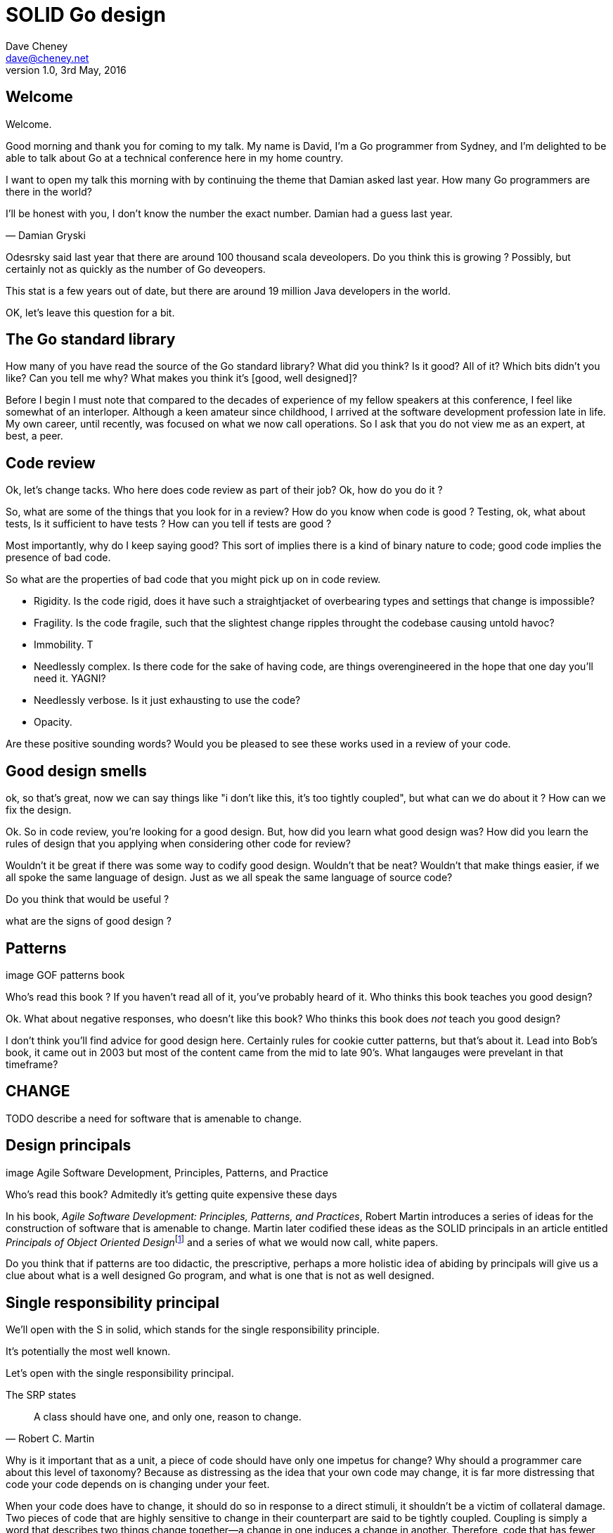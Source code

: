 = SOLID Go design
Dave Cheney <dave@cheney.net>
v1.0, 3rd May, 2016

== Welcome

Welcome.

Good morning and thank you for coming to my talk.
My name is David, I'm a Go programmer from Sydney, and I'm delighted to be able to talk about Go at a technical conference here in my home country. 

I want to open my talk this morning with by continuing the theme that Damian asked last year.
How many Go programmers are there in the world?

I'll be honest with you, I don’t know the number the exact number.
Damian had a guess last year.

[quote, Damian Gryski]
____

____


Odesrsky said last year that there are around 100 thousand scala deveolopers. Do you think this is growing ? Possibly, but certainly not as quickly as the number of Go deveopers.

This stat is a few years out of date, but there are around 19 million Java developers in the world.

OK, let's leave this question for a bit.

== The Go standard library

How many of you have read the source of the Go standard library?
What did you think?
Is it good?
All of it?
Which bits didn't you like?
Can you tell me why?
What makes you think it's [good, well designed]?

Before I begin I must note that compared to the decades of experience of my fellow speakers at this conference, I feel like somewhat of an interloper.
Although a keen amateur since childhood, I arrived at the software development profession late in life.
My own career, until recently, was focused on what we now call operations.
So I ask that you do not view me as an expert, at best, a peer.

== Code review

Ok, let's change tacks.
Who here does code review as part of their job?
Ok, how do you do it ?

So, what are some of the things that you look for in a review?
How do you know when code is good ?
Testing, ok, what about tests,
Is it sufficient to have tests ?
How can you tell if tests are good ?

Most importantly, why do I keep saying good?
This sort of implies there is a kind of binary nature to code; good code implies the presence of bad code.

So what are the properties of bad code that you might pick up on in code review.

- Rigidity. Is the code rigid, does it have such a straightjacket of overbearing types and settings that change is impossible?
- Fragility. Is the code fragile, such that the slightest change ripples throught the codebase causing untold havoc?
- Immobility. T
- Needlessly complex. Is there code for the sake of having code, are things overengineered in the hope that one day you'll need it. YAGNI?
- Needlessly verbose. Is it just exhausting to use the code?
- Opacity. 

Are these positive sounding words?
Would you be pleased to see these works used in a review of your code.

== Good design smells

ok, so that's great, now we can say things like "i don't like this, it's too tightly coupled", but what can we do about it ? How can we fix the design.

Ok. So in code review, you're looking for a good design.
But, how did you learn what good design was?
How did you learn the rules of design that you applying when considering other code for review?

Wouldn't it be great if there was some way to codify good design.
Wouldn't that be neat?
Wouldn't that make things easier, if we all spoke the same language of design.
Just as we all speak the same language of source code?

Do you think that would be useful ?

what are the signs of good design ?

== Patterns

image GOF patterns book

Who’s read this book ?
If you haven’t read all of it, you’ve probably heard of it.
Who thinks this book teaches you good design?

Ok. What about negative responses, who doesn't like this book?
Who thinks this book does _not_ teach you good design?

I don't think you'll find advice for good design here.
Certainly rules for cookie cutter patterns, but that's about it.
Lead into Bob's book, it came out in 2003 but most of the content came from the mid to late 90's. What langauges were prevelant in that timeframe?

== CHANGE

TODO describe a need for software that is amenable to change.

== Design principals

image Agile Software Development, Principles, Patterns, and Practice

Who's read this book?
Admitedly it's getting quite expensive these days

In his book, __Agile Software Development: Principles, Patterns, and Practices__, Robert Martin introduces a series of ideas for the construction of software that is amenable to change.
Martin later codified these ideas as the SOLID principals in an article entitled __Principals of Object Oriented Design__footnote:[http://butunclebob.com/ArticleS.UncleBob.PrinciplesOfOod] and a series of what we would now call, white papers.

Do you think that if patterns are too didactic, the prescriptive, perhaps a more holistic idea of abiding by principals will give us a clue about what is a well designed Go program, and what is one that is not as well designed.


== Single responsibility principal

We’ll open with the S in solid, which stands for the single responsibility principle.

It’s potentially the most well known.

Let's open with the single responsibility principal.

The SRP states

[quote, Robert C. Martin]
____
A class should have one, and only one, reason to change.
____

Why is it important that as a unit, a piece of code should have only one impetus for change?
Why should a programmer care about this level of taxonomy?
Because as distressing as the idea that your own code may change, it is far more distressing that code your code depends on is changing under your feet.

When your code does have to change, it should do so in response to a direct stimuli, it shouldn't be a victim of collateral damage.
Two pieces of code that are highly sensitive to change in their counterpart are said to be tightly coupled.
Coupling is simply a word that describes two things change together--a change in one induces a change in another.
Therefore, code that has fewer responsibilities has fewer reasons to change.

COHESION

=== The Go package model

To describe the units of coupling and cohesion in a Go program, we might talk about functions and methods, as is very common when discussing SRP but really it starts with the go package model.

Go packages are composed of various elements; constants, variables, types, functions, and methods.

Each of these can be either public or private, or if you like, exported or unexported.

and true to Go's focus on simplicity, everything in a package is by default private unless its identifier starts with an upper case letter

=== Package names

In Go, all code lives inside a package, even the main entry function--which we call, not surprisingly, the main package.

A well designed package starts with its name, which is both a description of its purpose, and a name space prefix. Some examples of good packages from the Go standard library might be:

http, which provides http clients  and  servers

exec, which runs external commands

json, which implements encoding and decoding of JSON documents.

When you use another package's symbols inside your own this is accomplished by the `import` declaration, which establishes a source level dependency (coupling?) between two packages.

Once imported, the symbols of a package are always prefixed with the name of their package. This makes it trivial to discern where an identifier is declared.

=== Bad package names

This focus on names is not just noun pedantry.

A poorly named package misses the opportunity to enumerate its purpose, if indeed it had one

What does the server package provide … well a server, hopefully, but which protocol ?

what does the private package provide? Things that I should not see?

And package common, is often found close because if gone to that level of granularity, you’ll have a server package, you’ll need a client package, and a common package. All three are code smells.

Catch all packages become a dumping ground for miscellany, Jack's of all trades, yet responsible to no one, and change frequently and without cause.

=== McIlroy's revenge

No discussion of Go, or decoupled design in general, would be complete without mentioning Doug McIlroy.

In 1964 Doug McIlroy postulated about the power of pipes for composing programs.

McIlroy’s observations became the foundation of the UNIX philosophy; small, sharp tools which combine to solve larger tasks which oftentimes were not envisioned by the original authors.

I think that Go packages embody the spirit of the UNIX philosophy. In effect each Go package is itself a small Go program, with access to the entire language.

And just like programming with the unix shell, Go programs are therefore composed by combining loosely coupled packages together.

== Open / Closed principal

The second principle, the O, is the open closed principle

In is 1988 book, Object-Oriented Software Construction, Bertrand Meyer defined the Open / Closed principle.

[quote, Bertrand Meyer, Object-Oriented Software Construction]
____
Software entities should be open for extension, but closed for modification.
____

which, as re-interpreted by SOLID, states that classes should be open for extension, but closed for modification.

Go does not have classes, however we do have types, and methods on types.

== Liskov substitution principal

Coined in 1988 by Barbara Lisvok during her keynote address to the ACM SIGPLAN conference, the Liskov substitution principal states, roughly, that two types are substitute if they exhibit behaviour such that the caller is unable to tell the difference.

In a class based language, Liskov's substitution principal is commonly interpreted as a specification for an abstract base class with various concrete implementations.
But Go does not have classes, or inheritance, so substitution cannot be implemented in terms of an abstract class.

As we saw above, if you have a type
----
type B struct {
	A
}
----
And a function that takes a pointer to an `A`
----
func update(a *A)
----
You can, because the type is public, thus it's embedded field is public, pass a pointer to `B`'s `A` field to the `update` function.
----
var b B
update(&b.A)
----
The embedded `A` structure inside `B` is unaware of the fact it is part of a larger structure, just as values in memory are unaware of their neighbours.
But this isn't really substitution.

=== Interfaces

Substitution in Go is the purview of interfaces.

While Go's packaging system draws strongly from Modula-2, and it's successor Oberon, the design of Go's interfaces are likely influenced by Python's protocols, a legacy from the environment where Go was born. 

In Go, types are not required to nominate, either by an `implements` declaration or by extending from an abstract type, that they implement a particular interface. 
_Any type_ can implement an interface provided it has methods whose signature matches the interface declaration.

While it is not possible to modify a type from another package, at any time an interface may be defined, and if a type satisfies the interface, then automatically that type _is_ an implementation of the desired interface.
We say that in Go interfaces are satisfied implicitly, rather than explicitly, and this has a profound impact on how they are used in the language.

=== Small interfaces

Well designed interfaces are more likely to be small interfaces; the prevailing idiom is an interface contains only a single method.
It follows logically that small interfaces lead to simple implementations, because it is hard to do otherwise.
Leading to packages comprised of simple implementations connected by common behaviour.

A canonical example of small interfaces are the canonical stream oriented behaviours found in the `io` package.
----
type Reader interface {
	// Read reads up to len(buf) bytes into buf. 
	Read(buf []byte) (n int, err error)
}

type Writer interface {
	// Write writes len(buf) bytes from buf to the underlying data stream.
	Write(buf []byte) (n int, err error)
}

type Closer interface {
	// Close closes the underlying data stream.
	Close() error
}
----
Read reads data into the supplied buffer, and returns to the caller the number of bytes that were read, and possibly an error encountered during read.
Write writes the contents of the buffer, which may be less than the total size of the buffer if an error occured.
Close closes the stream, signalling that no further processing will be done.

These three interfaces are highly pervasive inside Go programs, and because of their simple contract, they permit many decoupled implementations. For example
----
package io

// MultiReader returns a Reader that's the logical concatenation of the provided input readers.
func MultiReader(readers ...Reader) Reader

// LimitReader returns a Reader that reads from r but stops with EOF after n bytes.
func LimitReader(r Reader, n int64) Reader
----
`io.MultiReader` takes a variable number of `Reader`'s and returns a single `Reader` which will consume data from each underlying reader until it's exhausted.

The `LimitReader` wraps a reader that will read until it's end of file, into a reader that returns end of file after a certain number of bytes.
----
package io

// TeeReader returns a Reader that writes to w what it reads from r.
func TeeReader(r Reader, w Writer) Reader

// MultiWriter creates a writer that duplicates its writes to all the provided writers.
func MultiWriter(writers ...Writer) Writer
----
The `TeeReader`, analogus to the the `tee(1)` command, returns a `Reader` that copies any data read through it to a `Writer`, effectively enabling you to snoop on `Read` operations. The companion `MultiWriter` returns a `Writer` which copies each `Write` operation to each of the supplied writers.  
----
package strings

// NewReader returns a new Reader reading from s.
func NewReader(s string) *Reader

package bytes

// NewReader returns a new Reader reading from b.
func NewReader(b []byte) *Reader
----
Further afield we have functions which create a reader over a `string` or `[]byte` slice.
----
package main

import (
	"bytes"
	"fmt"
	"os"
)

func main() {
	var b bytes.Buffer      // bytes.Buffer needs no initialization.
	b.Write([]byte("Hello "))
	fmt.Fprintf(&b, "world!")
	b.WriteTo(os.Stdout)	// Hello world!
}
----
The `bytes.Buffer` type is a popular in memory implementation of both `io.Reader` and `io.Writer`.

=== Design by contract

Go does not have Eifel's design by contract, but we do have a tradition of small interfaces.

[quote, Jim Weirich]
Require no more, promise no less

So the Liskov substitution principal could be summarised by this lovely aphorism from Jim Weirich.
And this is a great segue into the next SOLID principal.

== Interface segregation principal

[quote, Robert C. Martin]
Clients should not be forced to depend on methods they do not use.

The interface segregation principal states that clients should not be forced to depend on irrelevant parts of an interface.
When Martin talks about interfaces, he's making a broader definition than the one I just described in Go because interfaces in C++ are wedded to a notion of an absract type in a class heirarchy.

In Go the application of the interface segregation principal can refer to a process of isolating the behaviour required for a function to do its job.
As a concrete example, say I've been given a task to write a function that persists a data structure, describing some kind of document, to disk.
I could specify this function to take an `*os.File`, a type from the standard library that describes files:
----
// Save writes the contents of doc to the file f.
func Save(f *os.File, doc *Document) error
----
`Save`'s signature precludes the option to write the document to a network location, unless it was previously made available as a network share.
Assuming that network storage was to become requirement later, the signature of this function would have to change, impacting all its callers.

`Save` would be unpleasant to test, as it assumes that the host running the test will have access to a writable disk, and I would have to ensure that `f` was written to a temporary location and always removed afterwards.
Because this function therefore only works with files on disk, to verify its operation, the test would have to read the contents of the file after being written.

`*os.File` also defines a lot of methods which are not relevant to `Save`, like reading directories and checking to see if a path is a symlink.
It would be useful if the signature of the `Save` function could describe only the parts of `*os.File` that were relevant.

=== Interface abstraction

In Go, we often compose interfaces from smaller ones.
Just as two types can be considered comparable when they have the same set of fields, two interfaces are equal when they have the same set of methods.
The `io` package provides an interface composed of the three basic io interfaces we saw earlier:
----
package io

type ReadWriteCloser interface {
	Reader
	Writer
	Closer
}
----
Using `io.ReadWriteCloser` we can apply the interface segregation principal to redefine `Save` in terms of an interface that described more general stream shaped things.
----
// Save writes the contents of doc to the supplied Writer.
func Save(rwc io.ReadWriteCloser, doc *Document) error
----
With this change, any type that implements the `io.ReadWriteCloser` interface can be substituted for `*os.File`.
This makes `Save` both broader in its operation, and clarifies to both the caller and author of `Save` which methods of the `*os.File` type are relevant to its operation.

But we can take ISP further to improve this function.

Firstly, it is unlikely that if `Save` follows the single responsibilty principal, it will read the file it just wrote to verify its contents--that should be responsibility of another piece of code.
So we can narrow the specification for the interface to just writing and closing.
----
// Save writes the contents of doc to the supplied Writer.
func Save(rc io.WriteCloser, doc *Document) error
----
Secondly, by providing `Save` with a mechnism to close its `WriteCloser` this raises the question of under what circumstances will `rc` be closed.
Possibly this will be unconditionally, or it could be only in the case of success.
This presents a problem for the caller of `Save` as it may want to write additional data after the document is written.

One solution would be to define a new type which embeds an `io.Writer` and provides a `Close` method which does nothing.
----
type NoCloseWriter struct {
	io.Writer
}

func (ncw NoCloseWriter) Close() error { return nil }

nc := NoCloseWriter{Writer: f}
err := Save(nc, doc)
if err != nil {
    ...
}
----
A better solution would be to redefine `Save` to take only an `io.Writer`, stripping it of the responsibilty to do anything but write data to a stream.
----
// Save writes the contents of doc to the supplied Writer.
func Save(rc io.Writer, doc *Document) error
----
By applying the interface segregation principal to `Save` it has simultaniously become the most specific in its requirements--it only needs a thing that is writable--and the most general in its function, it can write a document to anything which is writable.

== Dependency inversion principal

The final SOLID principal is the dependency inversion principal.

[quote, Robert C. Martin]
Depend on abstractions, not on concretions.

What is a concretion, and how does it invert one's dependencies.
What does dependency inversion mean in practice for Go programmers?

At a basic level if a concretion is a type, an abstraction would therefore be an interface.
More fundamentally a concretion is one piece of code depending on another.

If you've applied all the principals up to this point your code should be factored into discrete packages units with a well defined purpose.
Your code should describe its dependencies in terms of interfaces, and those interfaces should be factored to describe only the behaviour thoes functions require.
In other words, there shouldn't be much left to do at this point.

So it is clear that this sort of code.
----
package before

import "somepackage"

func SomeFunction(t *somepackage.SomeType)
----
Should be better rewritten as 
----
package after

import "somepackage"

func SomeFunction(i somepackage.AnInterface)
----
You've decoupled the operation of `SomeFunction` from the concrete that is passed to it.
But `SomeFunction` still depends on `somepackage` for the definition of `AnInterface`.
There is not value in refactoring your code to depend on an interface if you the go and import the same package for its interface definition, not its concrete definition.
This is an example of source level, or compile time, coupling.

In Go, the import graph must be acyclic.
A package is not permitted to import itself, either directly, or transitively.
A failure to respect this acyclic requirement is grounds for a compliation failure, but more gravely represents a serious error in design.
All things being equal you want your program to be structured into a large, relatively flat import graph, rather than a tall narrow one.

If you have a package whose functions cannot operate without enlisting the aid of another, that is perhaps a sign that code is not well factored along package boundaries.

[quote, Robert C. Martin]
____
A. High-level modules should not depend on low-level modules. Both should depend on abstractions.
B. Abstractions should not depend on details. Details should depend on abstractions.
____

The dependency inversion principal encourages you to pass the responsibility for the specifics, the concretions, as high as possible up the import graph, leaving the lower level code to deal with abstractions.
Instead depend on common shared interface, or even define your own with only the methods you require.

== A theme

Each of Martin's SOLID principals are powerful ideas in their own right, but taken together they have a central theme; dependency management.
I'm not talking about `go get` depenendencies, i'm talking about the dependencices between software units.
The dependencies between functions, the dependencies between types, the dependencies between packages.
This is another way of saying "decoupling", which is indeed the goal, because software that is loosely coupled is software that is easier to change.

- SRP encourages you to structure your functions and types into packages that exhibit natural cohesion, the types belong together, they serve a singular purpose.
- OCP encourages you to compose types with embedding rather than extend them through inheritance.
- LSP encourages you to describe the dependencies between your packages in terms of interfaces, not concrete types. By defining small interfaces, we can be more confident that implementations satisfy the behaviour of the interface.
- ISP takes that idea further and encourages you to define functions and methods that depend only on the behaviour that they need. If your function on requires a parameter with a single interface method, then it is more likely to have only one responsibility.
- DIP encourages you to refactor the number things your code expects from the source level--in Go we see this with a reduction in the number of `import` statements--to run time.

== In Closing

[quote,Sandi Metz]
Design is the art of arranging code that needs to work _today_, and to be easy to change _forever_.

If you were to summarise this talk it would probably be; interfaces let you apply SOLID principals to Go programs.
Interfaces in Go are a unifying force; they are _the_ means of describing behaviour.

Interfaces let programmers describe what their function, method, or package provides--not how it does it.
This shouldn't really be a surprise, as Go's interfaces provide the language with polymorphic dispatch, which really is the core of object orientation.


In conclusion,

Do the SOILD principals apply to Go ? Yes, the SOILD principals apply to go.

but

Do does each principal apply to Go uniformly ? Maybe

My colleague William writes SOLID like this (so)LID, and he's got a point, SRP isn't just a principal, it's an axiom of design, build things that do one and only one thing, then compose them with other things with a thing who's only job is to be that connective tissue.

The solid principals are not

== Conclusion

In closing, let's return to the question I opened this talk.
How many go developers are there?

Here as my guess:

[quote, me]
____
By 2020, there will be 500,000 Go developers?
____

Is that so hard to believe, that's only five times the number of Scala programmers today.

So what will half a million go programmers do with their time?
Well, they’ll write a lot of Go code and, to be frank, most of it won't be very good, or at least, very remarkable. 

I do not say this to be cruel, and I certainly don't mean to imply these poor programs will be written by the people in this room. 

But similarly, every one of you in this room with experience with development in other languages, some with much larger followings that possibly Go will ever achieve, know from your experience, to be a true prediction.
And this is my point, the derision we use to put down other languages for bloated, poor design, could happen to Go.
The same veribage that daemonises other languages for being overcomplicated or unworable, or just in need of a damn good rewrite, will happen to Go.

[ image Spring Framework, Golang edition ]

unless

unless two thigns

The first, is Go programmers need to stop talking about frameworks, and start talking about design.
We need to stop focusing on performance at all cost, and focus on reuse at all cost. 

Now is the time to stop talking about what other languages cannot do.
Now is the time to start talking about what you can do with our language.
About the problems you can solve, and how you solve them
About how to design software that is well engineered, decoupled, reusable, and above all responsive to changing requirements.

The biggest threat to Go will not be a faster, special purpose language, but the ability of Go programmers, as a population, to not make such a hash of it that it starts to look like the risible state of Java these days. 
What I would like to see, in general, is a raising of the level of discussion about Go; everyone can stop whining about generics and petty schoolyard arguments about what Go does better than language X and what language Y does better than Go -- that's a zero sum game, everyone loses.

What I want to see is people talking about how to use the language we have today, whatever its choices and limitations, to design solutions and solve problems. 

And second, we need to tell the rest of the world how good software should be witten.
Good software, composable software, software that is ameable to change, and show them how to do it, in Go.
And that starts with you.

[quote, Atlassian]
____
Be the change you seek
____
I worked for several years for a 

Thank you.
